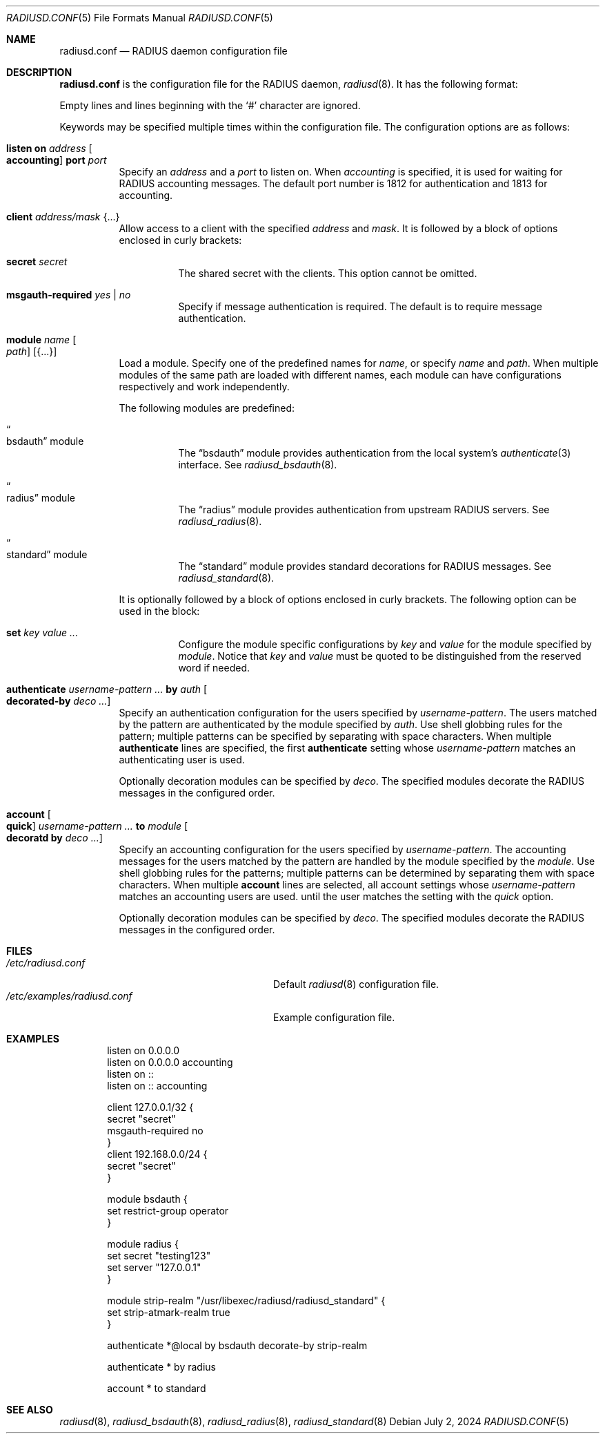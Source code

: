 .\"	$OpenBSD: radiusd.conf.5,v 1.23 2024/07/02 06:01:22 jmc Exp $
.\"
.\" Copyright (c) 2014 Esdenera Networks GmbH
.\" Copyright (c) 2014, 2023 Internet Initiative Japan Inc.
.\"
.\" Permission to use, copy, modify, and distribute this software for any
.\" purpose with or without fee is hereby granted, provided that the above
.\" copyright notice and this permission notice appear in all copies.
.\"
.\" THE SOFTWARE IS PROVIDED "AS IS" AND THE AUTHOR DISCLAIMS ALL WARRANTIES
.\" WITH REGARD TO THIS SOFTWARE INCLUDING ALL IMPLIED WARRANTIES OF
.\" MERCHANTABILITY AND FITNESS. IN NO EVENT SHALL THE AUTHOR BE LIABLE FOR
.\" ANY SPECIAL, DIRECT, INDIRECT, OR CONSEQUENTIAL DAMAGES OR ANY DAMAGES
.\" WHATSOEVER RESULTING FROM LOSS OF USE, DATA OR PROFITS, WHETHER IN AN
.\" ACTION OF CONTRACT, NEGLIGENCE OR OTHER TORTIOUS ACTION, ARISING OUT OF
.\" OR IN CONNECTION WITH THE USE OR PERFORMANCE OF THIS SOFTWARE.
.\"
.Dd $Mdocdate: July 2 2024 $
.Dt RADIUSD.CONF 5
.Os
.Sh NAME
.Nm radiusd.conf
.Nd RADIUS daemon configuration file
.Sh DESCRIPTION
.Nm
is the configuration file for the RADIUS daemon,
.Xr radiusd 8 .
It has the following format:
.Pp
Empty lines and lines beginning with the
.Sq #
character are ignored.
.Pp
Keywords may be specified multiple times within the configuration file.
The configuration options are as follows:
.Bl -tag -width Ds
.It Xo
.Ic listen on Ar address Oo Ic accounting Oc Ic port Ar port
.Xc
Specify an
.Ar address
and a
.Ar port
to listen on.
When
.Ar accounting
is specified,
it is used for waiting for RADIUS accounting messages.
The default port number is 1812 for authentication and 1813 for accounting.
.It Ic client Ar address/mask Brq ...
Allow access to a client with the specified
.Ar address
and
.Ar mask .
It is followed by a block of options enclosed in curly brackets:
.Bl -tag -width Ds
.It Ic secret Ar secret
The shared secret with the clients.
This option cannot be omitted.
.It Ic msgauth-required Ar yes | no
Specify if message authentication is required.
The default is to require message authentication.
.El
.It Ic module Ar name Oo Ar path Oc Op Brq ...
Load a module.
Specify one of the predefined names for
.Ar name ,
or specify
.Ar name
and
.Ar path .
When multiple modules of the same path are loaded with different names,
each module can have configurations respectively and work independently.
.Pp
The following modules are predefined:
.Bl -tag -width Ds
.It Do bsdauth Dc module
The
.Dq bsdauth
module
provides authentication from the local system's
.Xr authenticate 3
interface.
See
.Xr radiusd_bsdauth 8 .
.It Do radius Dc module
The
.Dq radius
module provides authentication from upstream RADIUS servers.
See
.Xr radiusd_radius 8 .
.It Do standard Dc module
The
.Dq standard
module provides standard decorations for RADIUS messages.
See
.Xr radiusd_standard 8 .
.El
.Pp
It is optionally followed by a block of options enclosed in curly brackets.
The following option can be used in the block:
.Bl -tag -width Ds
.It Ic set Ar key value ...
Configure the module specific configurations by
.Ar key
and
.Ar value
for the module specified by
.Ar module .
Notice that
.Ar key
and
.Ar value
must be quoted to be distinguished from the reserved word if needed.
.El
.It Ic authenticate Ar username-pattern ... Ic by Ar auth Oo Ic decorated-by \
Ar deco ...  Oc
Specify an authentication configuration for the users specified by
.Ar username-pattern .
The users matched by the pattern are authenticated by the module
specified by
.Ar auth .
Use shell globbing rules for the pattern;
multiple patterns can be specified by separating with space characters.
When multiple
.Ic authenticate
lines are specified, the first
.Ic authenticate
setting whose
.Ar username-pattern
matches an authenticating user is used.
.Pp
Optionally decoration modules can be specified by
.Ar deco .
The specified modules decorate the RADIUS messages in the configured order.
.It Ic account Oo Ic quick Oc Ar username-pattern ... Ic to Ar module \
Oo Ic decoratd by Ar deco ... Oc
Specify an accounting configuration for the users specified by
.Ar username-pattern .
The accounting messages for the users matched by the pattern are handled
by the module specified by the
.Ar module .
Use shell globbing rules for the patterns;
multiple patterns can be determined by separating them with space characters.
When multiple
.Ic account
lines are selected,
all account settings whose
.Ar username-pattern
matches an accounting users are used.
until the user matches the setting with the
.Ar quick
option.
.Pp
Optionally decoration modules can be specified by
.Ar deco .
The specified modules decorate the RADIUS messages in the configured order.
.El
.Sh FILES
.Bl -tag -width "/etc/examples/radiusd.conf" -compact
.It Pa /etc/radiusd.conf
Default
.Xr radiusd 8
configuration file.
.It Pa /etc/examples/radiusd.conf
Example configuration file.
.El
.Sh EXAMPLES
.Bd -literal -offset indent
listen on 0.0.0.0
listen on 0.0.0.0 accounting
listen on ::
listen on :: accounting

client 127.0.0.1/32 {
    secret "secret"
    msgauth-required no
}
client 192.168.0.0/24 {
    secret "secret"
}

module bsdauth {
    set restrict-group operator
}

module radius {
    set secret "testing123"
    set server "127.0.0.1"
}

module strip-realm "/usr/libexec/radiusd/radiusd_standard" {
    set strip-atmark-realm true
}

authenticate *@local by bsdauth decorate-by strip-realm

authenticate * by radius

account * to standard
.Ed
.Sh SEE ALSO
.Xr radiusd 8 ,
.Xr radiusd_bsdauth 8 ,
.Xr radiusd_radius 8 ,
.Xr radiusd_standard 8
